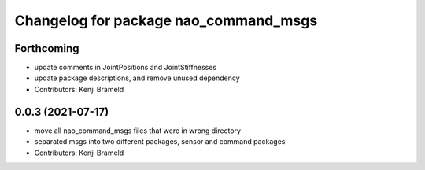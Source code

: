 ^^^^^^^^^^^^^^^^^^^^^^^^^^^^^^^^^^^^^^
Changelog for package nao_command_msgs
^^^^^^^^^^^^^^^^^^^^^^^^^^^^^^^^^^^^^^

Forthcoming
-----------
* update comments in JointPositions and JointStiffnesses
* update package descriptions, and remove unused dependency
* Contributors: Kenji Brameld

0.0.3 (2021-07-17)
------------------
* move all nao_command_msgs files that were in wrong directory
* separated msgs into two different packages, sensor and command packages
* Contributors: Kenji Brameld
